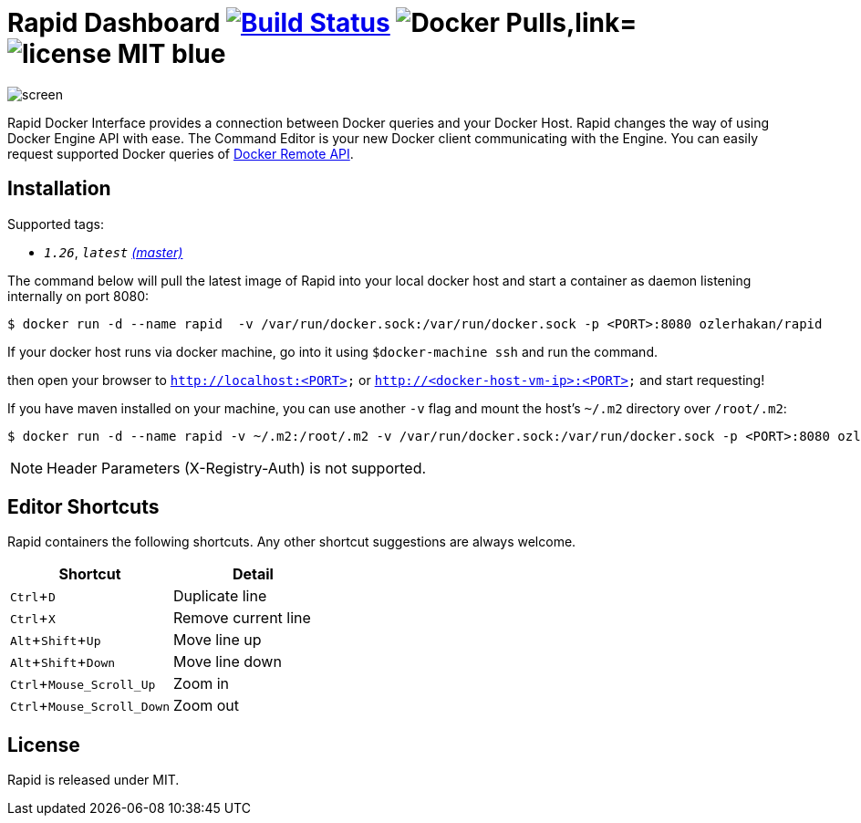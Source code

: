 = Rapid Dashboard image:https://travis-ci.org/ozlerhakan/rapid.svg?branch=master["Build Status", link="https://travis-ci.org/ozlerhakan/rapid"] image:https://img.shields.io/docker/pulls/ozlerhakan/rapid.svg["Docker Pulls,link="https://hub.docker.com/r/ozlerhakan/rapid"] image:https://img.shields.io/badge/license-MIT-blue.svg[]
:experimental:

image::images/screen.png[]

Rapid Docker Interface provides a connection between Docker queries and your Docker Host. Rapid changes the way of using Docker Engine API with ease. The Command Editor is your new Docker client communicating with the Engine. You can easily request supported Docker queries of https://docs.docker.com/engine/reference/api/docker_remote_api/[Docker Remote API].

== Installation

Supported tags:

*  `_1.26_`, `_latest_` https://github.com/ozlerhakan/rapid/blob/master/Dockerfile[_(master)_]

The command below will pull the latest image of Rapid into your local docker host and start a container as daemon listening internally on port 8080:

  $ docker run -d --name rapid  -v /var/run/docker.sock:/var/run/docker.sock -p <PORT>:8080 ozlerhakan/rapid

If your docker host runs via docker machine, go into it using `$docker-machine ssh` and run the command.

then open your browser to `http://localhost:<PORT>` or `http://<docker-host-vm-ip>:<PORT>` and start requesting!

If you have maven installed on your machine, you can use another `-v` flag and mount the host's `~/.m2` directory over `/root/.m2`:

  $ docker run -d --name rapid -v ~/.m2:/root/.m2 -v /var/run/docker.sock:/var/run/docker.sock -p <PORT>:8080 ozlerhakan/rapid

NOTE: Header Parameters (X-Registry-Auth) is not supported.

== Editor Shortcuts

Rapid containers the following shortcuts. Any other shortcut suggestions are always welcome.

[width="100%",options="header,footer"]
|===
|Shortcut |Detail
|kbd:[Ctrl+D] | Duplicate line
|kbd:[Ctrl+X] | Remove current line
|kbd:[Alt+Shift+Up] | Move line up
|kbd:[Alt+Shift+Down] | Move line down
|kbd:[Ctrl+Mouse_Scroll_Up] | Zoom in
|kbd:[Ctrl+Mouse_Scroll_Down] | Zoom out
|===

== License

Rapid is released under MIT.
